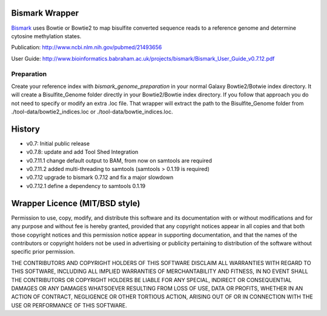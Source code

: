 ===============
Bismark Wrapper
===============

Bismark_ uses Bowtie or Bowtie2 to map bisulfite converted sequence reads to a reference genome and determine cytosine methylation states.

Publication: http://www.ncbi.nlm.nih.gov/pubmed/21493656

User Guide: http://www.bioinformatics.babraham.ac.uk/projects/bismark/Bismark_User_Guide_v0.7.12.pdf

.. _bismark: http://www.bioinformatics.babraham.ac.uk/projects/bismark/

Preparation
===========

Create your reference index with *bismark_genome_preparation* in your normal Galaxy Bowtie2/Botwie index directory. It will create a Bisulfite_Genome folder directly in your Bowtie2/Bowtie index directory.
If you follow that approach you do not need to specify or modify an extra .loc file.
That wrapper will extract the path to the Bisulfite_Genome folder from ./tool-data/bowtie2_indices.loc or ./tool-data/bowtie_indices.loc.

=======
History
=======

- v0.7: Initial public release
- v0.7.8: update and add Tool Shed Integration
- v0.7.11.1 change default output to BAM, from now on samtools are required
- v0.7.11.2 added multi-threading to samtools (samtools > 0.1.19 is required)
- v0.7.12 upgrade to bismark 0.7.12 and fix a major slowdown
- v0.7.12.1 define a dependency to samtools 0.1.19


===============================
Wrapper Licence (MIT/BSD style)
===============================

Permission to use, copy, modify, and distribute this software and its
documentation with or without modifications and for any purpose and
without fee is hereby granted, provided that any copyright notices
appear in all copies and that both those copyright notices and this
permission notice appear in supporting documentation, and that the
names of the contributors or copyright holders not be used in
advertising or publicity pertaining to distribution of the software
without specific prior permission.

THE CONTRIBUTORS AND COPYRIGHT HOLDERS OF THIS SOFTWARE DISCLAIM ALL
WARRANTIES WITH REGARD TO THIS SOFTWARE, INCLUDING ALL IMPLIED
WARRANTIES OF MERCHANTABILITY AND FITNESS, IN NO EVENT SHALL THE
CONTRIBUTORS OR COPYRIGHT HOLDERS BE LIABLE FOR ANY SPECIAL, INDIRECT
OR CONSEQUENTIAL DAMAGES OR ANY DAMAGES WHATSOEVER RESULTING FROM LOSS
OF USE, DATA OR PROFITS, WHETHER IN AN ACTION OF CONTRACT, NEGLIGENCE
OR OTHER TORTIOUS ACTION, ARISING OUT OF OR IN CONNECTION WITH THE USE
OR PERFORMANCE OF THIS SOFTWARE.

